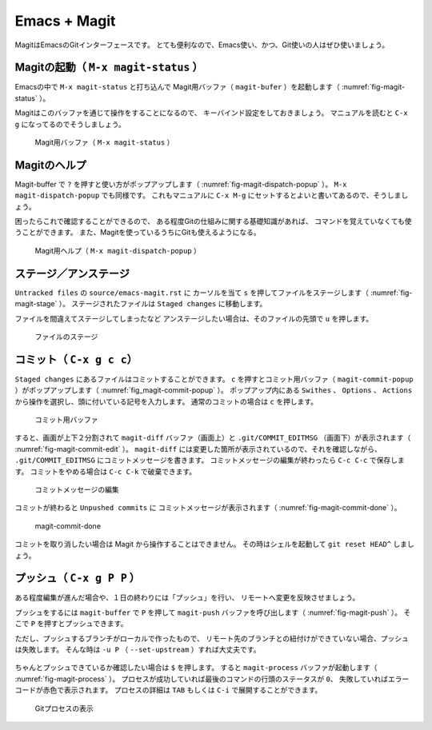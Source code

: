 ==================================================
Emacs + Magit
==================================================

MagitはEmacsのGitインターフェースです。
とても便利なので、Emacs使い、かつ、Git使いの人はぜひ使いましょう。


Magitの起動（ ``M-x magit-status`` ）
--------------------------------------------------

Emacsの中で ``M-x magit-status`` と打ち込んで
Magit用バッファ（ ``magit-bufer`` ）を起動します（ :numref:`fig-magit-status` ）。

Magitはこのバッファを通じて操作をすることになるので、
キーバインド設定をしておきましょう。
マニュアルを読むと ``C-x g`` になってるのでそうしましょう。

.. _fig-magit-status:

.. figure:: ./emacs-magit/magit-status.png

   Magit用バッファ（ ``M-x magit-status`` ）


Magitのヘルプ
--------------------------------------------------

Magit-buffer で ``?`` を押すと使い方がポップアップします（ :numref:`fig-magit-dispatch-popup` ）。
``M-x magit-dispatch-popup`` でも同様です。
これもマニュアルに ``C-x M-g`` にセットするとよいと書いてあるので、そうしましょう。

困ったらこれで確認することができるので、
ある程度Gitの仕組みに関する基礎知識があれば、
コマンドを覚えていなくても使うことができます。
また、Magitを使っているうちにGitも使えるようになる。

.. _fig-magit-dispatch-popup:

.. figure:: ./emacs-magit/magit-dispatch-popup.png

   Magit用ヘルプ（ ``M-x magit-dispatch-popup`` ）


ステージ／アンステージ
--------------------------------------------------

``Untracked files`` の ``source/emacs-magit.rst`` に
カーソルを当て ``s`` を押してファイルをステージします（ :numref:`fig-magit-stage` ）。
ステージされたファイルは ``Staged changes`` に移動します。

ファイルを間違えてステージしてしまったなど
アンステージしたい場合は、そのファイルの先頭で ``u`` を押します。

.. _fig-magit-stage:

.. figure:: ./emacs-magit/magit-stage.png

   ファイルのステージ


コミット（ ``C-x g c c``）
--------------------------------------------------

``Staged changes`` にあるファイルはコミットすることができます。
``c`` を押すとコミット用バッファ（ ``magit-commit-popup`` ）がポップアップします（ :numref:`fig_magit-commit-popup` ）。
ポップアップ内にある ``Swithes`` 、 ``Options`` 、 ``Actions`` から操作を選択し、頭に付いている記号を入力します。
通常のコミットの場合は ``c`` を押します。

.. _fig-magit-commit-popup:

.. figure:: ./emacs-magit/magit-commit-popup.png

   コミット用バッファ


すると、画面が上下２分割されて ``magit-diff`` バッファ（画面上）と
``.git/COMMIT_EDITMSG`` （画面下）が表示されます（ :numref:`fig-magit-commit-edit` ）。
``magit-diff`` には変更した箇所が表示されているので、それを確認しながら、
``.git/COMMIT_EDITMSG`` にコミットメッセージを書きます。
コミットメッセージの編集が終わったら ``C-c C-c`` で保存します。
コミットをやめる場合は ``C-c C-k`` で破棄できます。

.. _fig-magit-commit-edit:

.. figure:: ./emacs-magit/magit-commit-edit.png

   コミットメッセージの編集


コミットが終わると ``Unpushed commits`` に
コミットメッセージが表示されます（ :numref:`fig-magit-commit-done` ）。

.. _fig-magit-commit-done:

.. figure:: ./emacs-magit/magit-commit-done.png

   magit-commit-done


コミットを取り消したい場合は Magit から操作することはできません。
その時はシェルを起動して ``git reset HEAD^`` しましょう。


プッシュ（ ``C-x g P P`` ）
--------------------------------------------------

ある程度編集が進んだ場合や、１日の終わりには「プッシュ」を行い、
リモートへ変更を反映させましょう。

プッシュをするには ``magit-buffer`` で ``P`` を押して
``magit-push`` バッファを呼び出します（ :numref:`fig-magit-push` ）。
そこで ``P`` を押すとプッシュできます。

ただし、プッシュするブランチがローカルで作ったもので、
リモート先のブランチとの紐付けができていない場合、プッシュは失敗します。
そんな時は ``-u P`` （ ``--set-upstream`` ）すれば大丈夫です。


.. _fig-magit-push:

.. figure:: ./emacs-magit/magit-push.png


ちゃんとプッシュできているか確認したい場合は ``$`` を押します。
すると ``magit-process`` バッファが起動します（ :numref:`fig-magit-process` ）。
プロセスが成功していれば最後のコマンドの行頭のステータスが ``0``、
失敗していればエラーコードが赤色で表示されます。
プロセスの詳細は ``TAB`` もしくは ``C-i`` で展開することができます。

.. _fig-magit-process:

.. figure:: ./emacs-magit/magit-process.png

   Gitプロセスの表示
